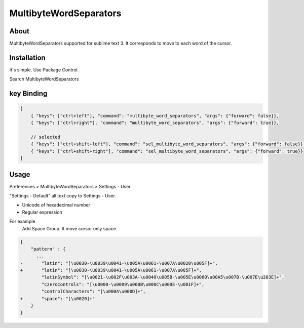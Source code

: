 ***********************
MultibyteWordSeparators
***********************

About
=====
MultibyteWordSeparators supported for sublime text 3.
It corresponds to move to each word of the cursor.

Installation
=============
It's simple. Use Package Control.

Search MultibyteWordSeparators


key Binding
===========

.. code-block:: javascript

    [
        { "keys": ["ctrl+left"], "command": "multibyte_word_separators", "args": {"forward": false}},
        { "keys": ["ctrl+right"], "command": "multibyte_word_separators", "args": {"forward": true}},

        // selected
        { "keys": ["ctrl+shift+left"], "command": "sel_multibyte_word_separators", "args": {"forward": false}},
        { "keys": ["ctrl+shift+right"], "command": "sel_multibyte_word_separators", "args": {"forward": true}}
    ]


Usage
=====
Preferences > MultibyteWordSeparators > Settings - User

"Settings - Default" all text copy to Settings - User.

- Unicode of hexadecimal number 
- Regular expression

For example
    Add Space Group. It move cursor only space.

.. code-block:: javascript

  {
      "pattern" : {
        ...
  -       "latin": "[\u0030-\u0039\u0041-\u005A\u0061-\u007A\u0020\u005F]+",
  +       "latin": "[\u0030-\u0039\u0041-\u005A\u0061-\u007A\u005F]+",
          "latinSymbol": "[\u0021-\u002F\u003A-\u0040\u005B-\u005E\u0060\u00A5\u007B-\u007E\u203E]+",
          "czeroControls": "[\u0000-\u0009\u000B\u000C\u000E-\u001F]+",
          "controlCharacters": "[\u000A\u000D]+",
  +       "space": "[\u0020]+"
      }
  }
